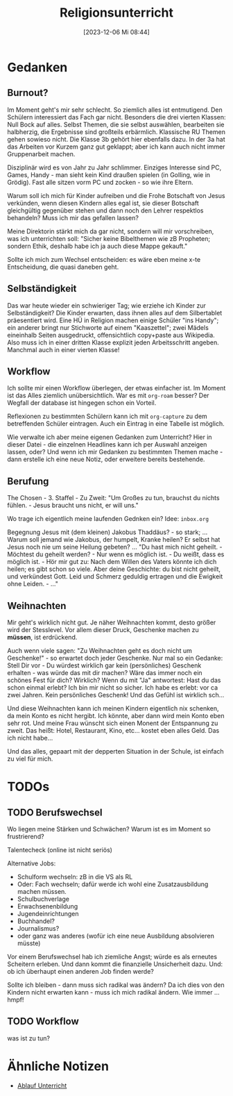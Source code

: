 #+title:      Religionsunterricht
#+date:       [2023-12-06 Mi 08:44]
#+filetags:   :meta:
#+identifier: 20231206T084441


* Gedanken

** Burnout?
:PROPERTIES:
:CAPTURED: [2023-12-06 Mi 10:00]
:END:
Im Moment geht's mir sehr schlecht. So ziemlich alles ist entmutigend. Den Schülern interessiert das Fach gar nicht. Besonders die drei vierten Klassen: Null Bock auf alles. Selbst Themen, die sie selbst auswählen, bearbeiten sie halbherzig, die Ergebnisse sind großteils erbärmlich. Klassische RU Themen gehen sowieso nicht. Die Klasse 3b gehört hier ebenfalls dazu. In der 3a hat das Arbeiten vor Kurzem ganz gut geklappt; aber ich kann auch nicht immer Gruppenarbeit machen. 

Disziplinär wird es von Jahr zu Jahr schlimmer. Einziges Interesse sind PC, Games, Handy - man sieht kein Kind draußen spielen (in Golling, wie in Grödig). Fast alle sitzen vorm PC und zocken - so wie ihre Eltern. 

Warum soll ich mich für Kinder aufreiben und die Frohe Botschaft von Jesus verkünden, wenn diesen Kindern alles egal ist, sie dieser Botschaft gleichgültig gegenüber stehen und dann noch den Lehrer respektlos behandeln? Muss ich mir das gefallen lassen?

Meine Direktorin stärkt mich da gar nicht, sondern will mir vorschreiben, was ich unterrichten soll: "Sicher keine Bibelthemen wie zB Propheten; sondern Ethik, deshalb habe ich ja auch diese Mappe gekauft."

Sollte ich mich zum Wechsel entscheiden: es wäre eben meine x-te Entscheidung, die quasi daneben geht. 


** Selbständigkeit
:PROPERTIES:
:CAPTURED: [2023-12-06 Mi 13:24]
:END:
Das war heute wieder ein schwieriger Tag; wie erziehe ich Kinder zur Selbständigkeit? Die Kinder erwarten, dass ihnen alles auf dem Silbertablet präesentiert wird. Eine HÜ in Religion machen einige Schüler "ins Handy"; ein anderer bringt nur Stichworte auf einem "Kaaszettel"; zwei Mädels eineinhalb Seiten ausgedruckt, offensichtlich copy+paste aus Wikipedia. Also muss ich in einer dritten Klasse explizit jeden Arbeitsschritt angeben. Manchmal auch in einer vierten Klasse!

** Workflow
:PROPERTIES:
:CAPTURED: [2023-12-06 Mi 20:06]
:END:
Ich sollte mir einen Workflow überlegen, der etwas einfacher ist. Im Moment ist das Alles ziemlich unübersichtlich. War es mit =org-roam= besser? Der Wegfall der database ist hingegen schon ein Vorteil.

Reflexionen zu bestimmten Schülern kann ich mit =org-capture= zu dem betreffenden Schüler eintragen. Auch ein Eintrag in eine Tabelle ist möglich.

Wie verwalte ich aber meine eigenen Gedanken zum Unterricht? Hier in dieser Datei - die einzelnen Headlines kann ich per Auswahl anzeigen lassen, oder? Und wenn ich mir Gedanken zu bestimmten Themen mache - dann erstelle ich eine neue Notiz, oder erweitere bereits bestehende.

** Berufung
:PROPERTIES:
:CAPTURED: [2023-12-14 Do 12:49]
:END:
The Chosen - 3. Staffel - Zu Zweit:
"Um Großes zu tun, brauchst du nichts fühlen. - Jesus braucht uns nicht, er will uns."

Wo trage ich eigentlich meine laufenden Gednken ein? Idee: =inbox.org=

Begegnung Jesus mit (dem kleinen) Jakobus Thaddäus? - so stark; ... Warum soll jemand wie Jakobus, der humpelt, Kranke heilen? Er selbst hat Jesus noch nie um seine Heilung gebeten? ... "Du hast mich nicht geheilt. - Möchtest du geheilt werden? - Nur wenn es möglich ist. - Du weißt, dass es möglich ist. - Hör mir gut zu: Nach dem Willen des Vaters könnte ich dich heilen; es gibt schon so viele. Aber deine Geschichte: du bist nicht geheilt, und verkündest Gott. Leid und Schmerz geduldig ertragen und die Ewigkeit ohne Leiden. - ..."

** Weihnachten
:PROPERTIES:
:CAPTURED: [2023-12-20 Mi 14:09]
:END:
Mir geht's wirklich nicht gut. Je näher Weihnachten kommt, desto größer wird der Stesslevel. Vor allem dieser Druck, Geschenke machen zu *müssen*, ist erdrückend.

Auch wenn viele sagen: "Zu Weihnachten geht es doch nicht um Geschenke!" - so erwartet doch jeder Geschenke. Nur mal so ein Gedanke: Stell Dir vor - Du würdest wirklich gar kein (persönliches) Geschenk erhalten - was würde das mit dir machen? Wäre das immer noch ein schönes Fest für dich? Wirklich? Wenn du mit "Ja" antwortest: Hast du das schon einmal erlebt? Ich bin mir nicht so sicher. Ich habe es erlebt: vor ca zwei Jahren. Kein persönliches Geschenk! Und das Gefühl ist wirklich sch...

Und diese Weihnachten kann ich meinen Kindern eigentlich nix schenken, da mein Konto es nicht hergibt. Ich könnte, aber dann wird mein Konto eben sehr rot. Und meine Frau wünscht sich einen Monent der Entspannung zu zweit. Das heißt: Hotel, Restaurant, Kino, etc... kostet eben alles Geld. Das ich nicht habe...

Und das alles, gepaart mit der depperten Situation in der Schule, ist einfach zu viel für mich.


* TODOs

** TODO Berufswechsel
:PROPERTIES:
:CAPTURED: [2023-12-06 Mi 11:23]
:END:
Wo liegen meine Stärken und Schwächen? Warum ist es im Moment so frustrierend?

Talentecheck (online ist nicht seriös)

Alternative Jobs:
- Schulform wechseln: zB in die VS als RL
- Oder: Fach wechseln; dafür werde ich wohl eine Zusatzausbildung machen müssen.
- Schulbuchverlage
- Erwachsenenbildung
- Jugendeinrichtungen
- Buchhandel?
- Journalismus?
- oder ganz was anderes (wofür ich eine neue Ausbildung absolvieren müsste)

Vor einem Berufswechsel hab ich ziemliche Angst; würde es als erneutes Scheitern erleben. Und dann kommt die finanzielle Unsicherheit dazu. Und: ob ich überhaupt einen anderen Job finden werde?

Sollte ich bleiben - dann muss sich radikal was ändern? Da ich dies von den Kindern nicht erwarten kann - muss ich mich radikal ändern. Wie immer ... hmpf!

** TODO Workflow
:PROPERTIES:
:CAPTURED: [2023-12-06 Mi 20:24]
:END:

was ist zu tun?

* Ähnliche Notizen

#+BEGIN: denote-links :regexp "Unterricht" :missing-only t
- [[denote:20231020T091020][Ablauf Unterricht]]
#+END:



